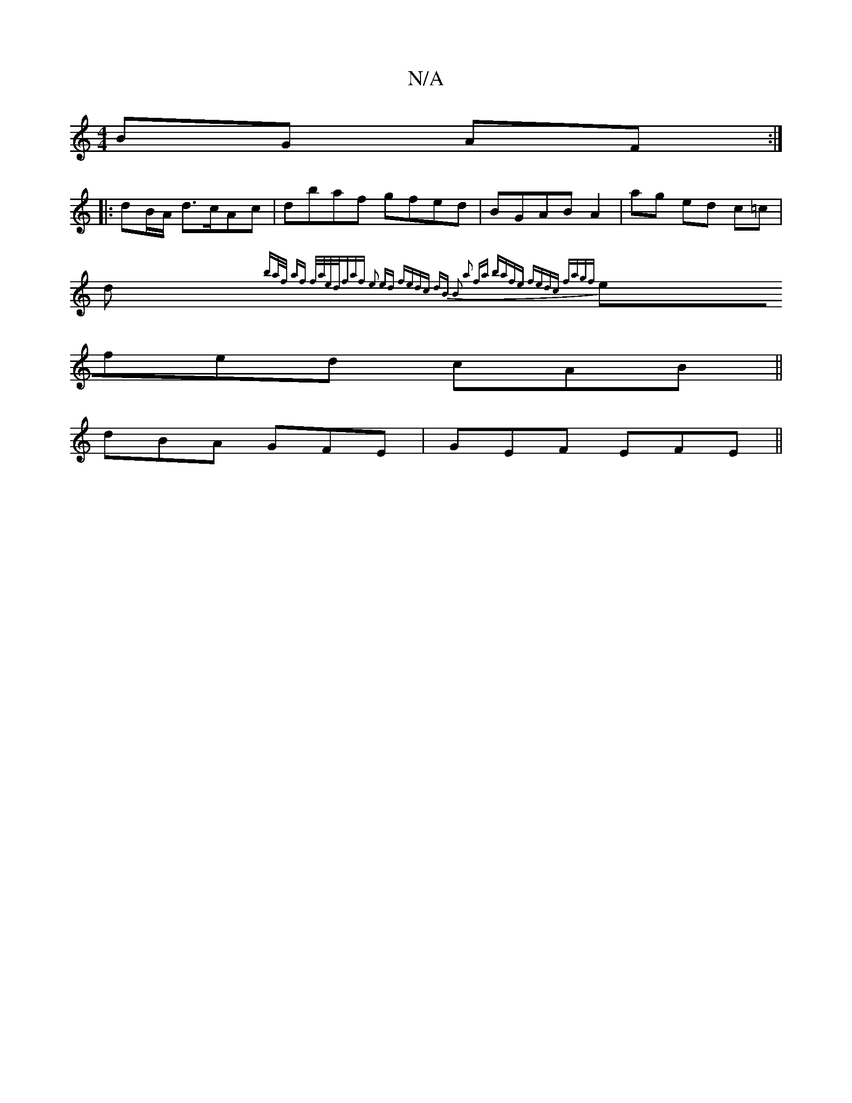 X:1
T:N/A
M:4/4
R:N/A
K:Cmajor
BG AF:|
|:dB/A/ d>cAc | dbaf gfed|BGAB A2|ag ed c=c|
d{ba/f/ af f/a/e/2d/2f|af e2 ed | fedc dB B2:|2 a2 fa bafe | fedc fagf|
efed cAB||
dBA GFE|GEF EFE||

BcdB ~E3E|
Bcdc BdcA|(3ded f>e f>d|dB dg :|:
